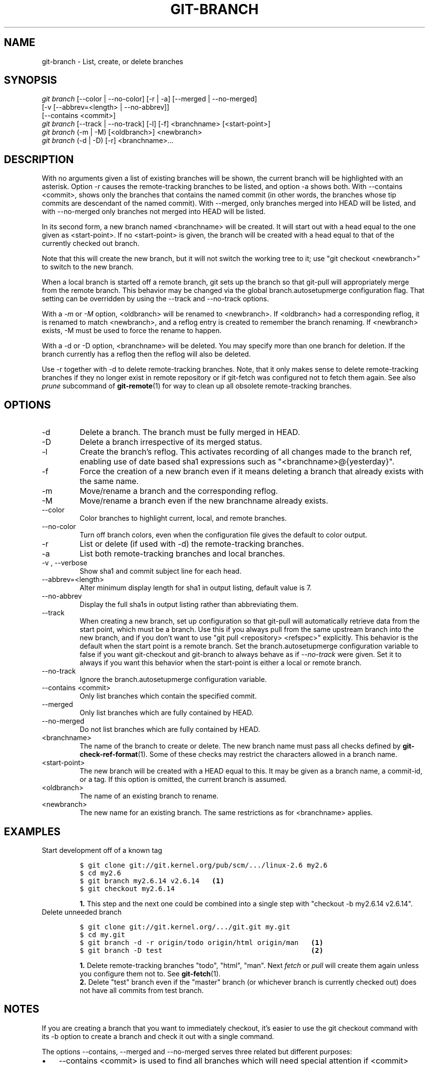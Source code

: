 .\" ** You probably do not want to edit this file directly **
.\" It was generated using the DocBook XSL Stylesheets (version 1.69.1).
.\" Instead of manually editing it, you probably should edit the DocBook XML
.\" source for it and then use the DocBook XSL Stylesheets to regenerate it.
.TH "GIT\-BRANCH" "1" "07/02/2008" "Git 1.5.6.1.156.ge903b" "Git Manual"
.\" disable hyphenation
.nh
.\" disable justification (adjust text to left margin only)
.ad l
.SH "NAME"
git\-branch \- List, create, or delete branches
.SH "SYNOPSIS"
.sp
.nf
\fIgit branch\fR [\-\-color | \-\-no\-color] [\-r | \-a] [\-\-merged | \-\-no\-merged]
           [\-v [\-\-abbrev=<length> | \-\-no\-abbrev]]
           [\-\-contains <commit>]
\fIgit branch\fR [\-\-track | \-\-no\-track] [\-l] [\-f] <branchname> [<start\-point>]
\fIgit branch\fR (\-m | \-M) [<oldbranch>] <newbranch>
\fIgit branch\fR (\-d | \-D) [\-r] <branchname>\&...
.fi
.SH "DESCRIPTION"
With no arguments given a list of existing branches will be shown, the current branch will be highlighted with an asterisk. Option \-r causes the remote\-tracking branches to be listed, and option \-a shows both. With \-\-contains <commit>, shows only the branches that contains the named commit (in other words, the branches whose tip commits are descendant of the named commit). With \-\-merged, only branches merged into HEAD will be listed, and with \-\-no\-merged only branches not merged into HEAD will be listed.

In its second form, a new branch named <branchname> will be created. It will start out with a head equal to the one given as <start\-point>. If no <start\-point> is given, the branch will be created with a head equal to that of the currently checked out branch.

Note that this will create the new branch, but it will not switch the working tree to it; use "git checkout <newbranch>" to switch to the new branch.

When a local branch is started off a remote branch, git sets up the branch so that git\-pull will appropriately merge from the remote branch. This behavior may be changed via the global branch.autosetupmerge configuration flag. That setting can be overridden by using the \-\-track and \-\-no\-track options.

With a \fI\-m\fR or \fI\-M\fR option, <oldbranch> will be renamed to <newbranch>. If <oldbranch> had a corresponding reflog, it is renamed to match <newbranch>, and a reflog entry is created to remember the branch renaming. If <newbranch> exists, \-M must be used to force the rename to happen.

With a \-d or \-D option, <branchname> will be deleted. You may specify more than one branch for deletion. If the branch currently has a reflog then the reflog will also be deleted.

Use \-r together with \-d to delete remote\-tracking branches. Note, that it only makes sense to delete remote\-tracking branches if they no longer exist in remote repository or if git\-fetch was configured not to fetch them again. See also \fIprune\fR subcommand of \fBgit\-remote\fR(1) for way to clean up all obsolete remote\-tracking branches.
.SH "OPTIONS"
.TP
\-d
Delete a branch. The branch must be fully merged in HEAD.
.TP
\-D
Delete a branch irrespective of its merged status.
.TP
\-l
Create the branch's reflog. This activates recording of all changes made to the branch ref, enabling use of date based sha1 expressions such as "<branchname>@{yesterday}".
.TP
\-f
Force the creation of a new branch even if it means deleting a branch that already exists with the same name.
.TP
\-m
Move/rename a branch and the corresponding reflog.
.TP
\-M
Move/rename a branch even if the new branchname already exists.
.TP
\-\-color
Color branches to highlight current, local, and remote branches.
.TP
\-\-no\-color
Turn off branch colors, even when the configuration file gives the default to color output.
.TP
\-r
List or delete (if used with \-d) the remote\-tracking branches.
.TP
\-a
List both remote\-tracking branches and local branches.
.TP
\-v , \-\-verbose
Show sha1 and commit subject line for each head.
.TP
\-\-abbrev=<length>
Alter minimum display length for sha1 in output listing, default value is 7.
.TP
\-\-no\-abbrev
Display the full sha1s in output listing rather than abbreviating them.
.TP
\-\-track
When creating a new branch, set up configuration so that git\-pull will automatically retrieve data from the start point, which must be a branch. Use this if you always pull from the same upstream branch into the new branch, and if you don't want to use "git pull <repository> <refspec>" explicitly. This behavior is the default when the start point is a remote branch. Set the branch.autosetupmerge configuration variable to false if you want git\-checkout and git\-branch to always behave as if \fI\-\-no\-track\fR were given. Set it to always if you want this behavior when the start\-point is either a local or remote branch.
.TP
\-\-no\-track
Ignore the branch.autosetupmerge configuration variable.
.TP
\-\-contains <commit>
Only list branches which contain the specified commit.
.TP
\-\-merged
Only list branches which are fully contained by HEAD.
.TP
\-\-no\-merged
Do not list branches which are fully contained by HEAD.
.TP
<branchname>
The name of the branch to create or delete. The new branch name must pass all checks defined by \fBgit\-check\-ref\-format\fR(1). Some of these checks may restrict the characters allowed in a branch name.
.TP
<start\-point>
The new branch will be created with a HEAD equal to this. It may be given as a branch name, a commit\-id, or a tag. If this option is omitted, the current branch is assumed.
.TP
<oldbranch>
The name of an existing branch to rename.
.TP
<newbranch>
The new name for an existing branch. The same restrictions as for <branchname> applies.
.SH "EXAMPLES"
.TP
Start development off of a known tag
.sp
.nf
.ft C
$ git clone git://git.kernel.org/pub/scm/.../linux\-2.6 my2.6
$ cd my2.6
$ git branch my2.6.14 v2.6.14   \fB(1)\fR
$ git checkout my2.6.14
.ft

.fi
.sp
\fB1. \fRThis step and the next one could be combined into a single step with "checkout \-b my2.6.14 v2.6.14".
.br
.TP
Delete unneeded branch
.sp
.nf
.ft C
$ git clone git://git.kernel.org/.../git.git my.git
$ cd my.git
$ git branch \-d \-r origin/todo origin/html origin/man   \fB(1)\fR
$ git branch \-D test                                    \fB(2)\fR
.ft

.fi
.sp
\fB1. \fRDelete remote\-tracking branches "todo", "html", "man". Next \fIfetch\fR or \fIpull\fR will create them again unless you configure them not to. See \fBgit\-fetch\fR(1).
.br
\fB2. \fRDelete "test" branch even if the "master" branch (or whichever branch is currently checked out) does not have all commits from test branch.
.br
.SH "NOTES"
If you are creating a branch that you want to immediately checkout, it's easier to use the git checkout command with its \-b option to create a branch and check it out with a single command.

The options \-\-contains, \-\-merged and \-\-no\-merged serves three related but different purposes:
.TP 3
\(bu
\-\-contains <commit> is used to find all branches which will need special attention if <commit> were to be rebased or amended, since those branches contain the specified <commit>.
.TP
\(bu
\-\-merged is used to find all branches which can be safely deleted, since those branches are fully contained by HEAD.
.TP
\(bu
\-\-no\-merged is used to find branches which are candidates for merging into HEAD, since those branches are not fully contained by HEAD.
.SH "AUTHOR"
Written by Linus Torvalds <torvalds@osdl.org> and Junio C Hamano <junkio@cox.net>
.SH "DOCUMENTATION"
Documentation by Junio C Hamano and the git\-list <git@vger.kernel.org>.
.SH "GIT"
Part of the \fBgit\fR(1) suite

